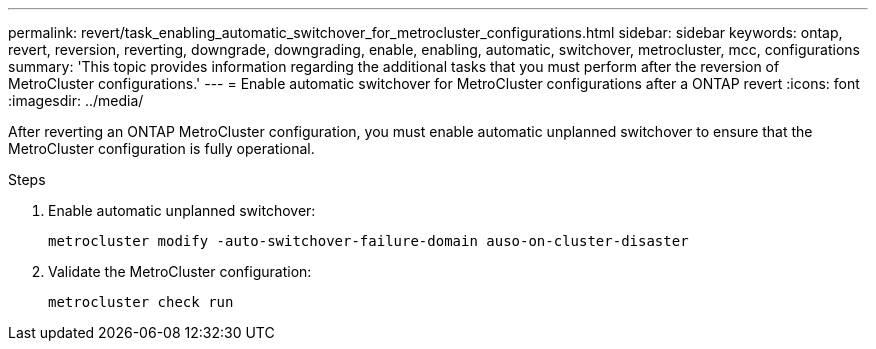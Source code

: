 ---
permalink: revert/task_enabling_automatic_switchover_for_metrocluster_configurations.html
sidebar: sidebar
keywords: ontap, revert, reversion, reverting, downgrade, downgrading, enable, enabling, automatic, switchover, metrocluster, mcc, configurations
summary: 'This topic provides information regarding the additional tasks that you must perform after the reversion of MetroCluster configurations.'
---
= Enable automatic switchover for MetroCluster configurations after a ONTAP revert
:icons: font
:imagesdir: ../media/

[.lead]
After reverting an ONTAP MetroCluster configuration, you must enable automatic unplanned switchover to ensure that the MetroCluster configuration is fully operational.

.Steps

. Enable automatic unplanned switchover: 
+
[source,cli]
----
metrocluster modify -auto-switchover-failure-domain auso-on-cluster-disaster
----

. Validate the MetroCluster configuration: 
+
[source,cli]
----
metrocluster check run
----

// 2024 Nov 22, Jira 2563